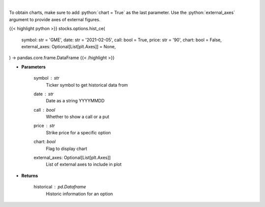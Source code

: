.. role:: python(code)
    :language: python
    :class: highlight

|

.. raw:: html

    <h3>
    > Historic prices for a specific option [chartexchange]
    </h3>

To obtain charts, make sure to add :python:`chart = True` as the last parameter.
Use the :python:`external_axes` argument to provide axes of external figures.

{{< highlight python >}}
stocks.options.hist_ce(
    symbol: str = 'GME',
    date: str = '2021-02-05',
    call: bool = True,
    price: str = '90',
    chart: bool = False,
    external_axes: Optional[List[plt.Axes]] = None,
) -> pandas.core.frame.DataFrame
{{< /highlight >}}

* **Parameters**

    symbol : *str*
        Ticker symbol to get historical data from
    date : *str*
        Date as a string YYYYMMDD
    call : *bool*
        Whether to show a call or a put
    price : *str*
        Strike price for a specific option
    chart: *bool*
       Flag to display chart
    external_axes: Optional[List[plt.Axes]]
        List of external axes to include in plot

* **Returns**

    historical : *pd.Dataframe*
        Historic information for an option
